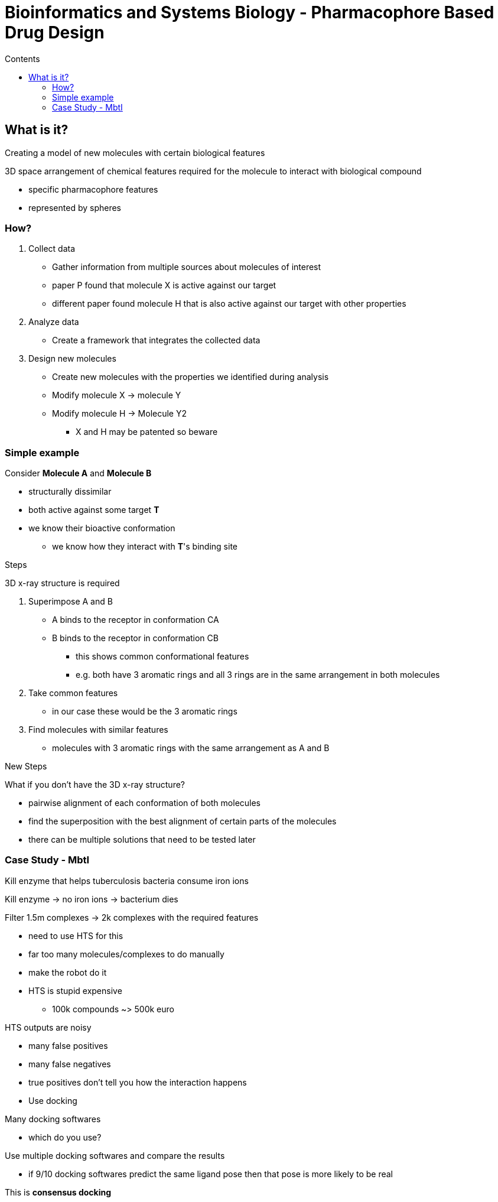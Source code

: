 = Bioinformatics and Systems Biology - Pharmacophore Based Drug Design
:toc:
:toc-title: Contents
:nofooter:
:stem: latexmath

== What is it?

Creating a model of new molecules with certain biological features

3D space arrangement of chemical features required for the molecule to interact with biological compound

* specific pharmacophore features
* represented by spheres

=== How?

. Collect data
* Gather information from multiple sources about molecules of interest
* paper P found that molecule X is active against our target
* different paper found molecule H that is also active against our target with other properties
. Analyze data
* Create a framework that integrates the collected data
. Design new molecules
* Create new molecules with the properties we identified during analysis
* Modify molecule X -> molecule Y
* Modify molecule H -> Molecule Y2
** X and H may be patented so beware

=== Simple example

Consider *Molecule A* and *Molecule B*

* structurally dissimilar
* both active against some target *T*
* we know their bioactive conformation
** we know how they interact with *T*'s binding site

.Steps

3D x-ray structure is required

. Superimpose A and B
* A binds to the receptor in conformation CA
* B binds to the receptor in conformation CB
** this shows common conformational features
** e.g. both have 3 aromatic rings and all 3 rings are in the same arrangement in both molecules
. Take common features
* in our case these would be the 3 aromatic rings
. Find molecules with similar features
* molecules with 3 aromatic rings with the same arrangement as A and B

.New Steps

What if you don't have the 3D x-ray structure?

* pairwise alignment of each conformation of both molecules
* find the superposition with the best alignment of certain parts of the molecules
* there can be multiple solutions that need to be tested later

=== Case Study - MbtI

Kill enzyme that helps tuberculosis bacteria consume iron ions

Kill enzyme -> no iron ions -> bacterium dies

Filter 1.5m complexes -> 2k complexes with the required features

* need to use HTS for this
* far too many molecules/complexes to do manually
* make the robot do it
* HTS is stupid expensive
** 100k compounds ~> 500k euro

HTS outputs are noisy

* many false positives
* many false negatives
* true positives don't tell you how the interaction happens

* Use docking

Many docking softwares

* which do you use?

Use multiple docking softwares and compare the results

* if 9/10 docking softwares predict the same ligand pose then that pose is more likely to be real

This is *consensus docking*